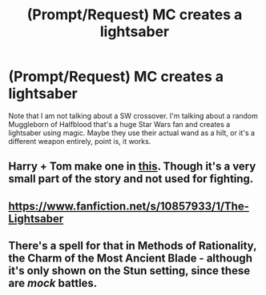 #+TITLE: (Prompt/Request) MC creates a lightsaber

* (Prompt/Request) MC creates a lightsaber
:PROPERTIES:
:Author: OrionG1526
:Score: 5
:DateUnix: 1598893542.0
:DateShort: 2020-Aug-31
:FlairText: Prompt
:END:
Note that I am not talking about a SW crossover. I'm talking about a random Muggleborn of Halfblood that's a huge Star Wars fan and creates a lightsaber using magic. Maybe they use their actual wand as a hilt, or it's a different weapon entirely, point is, it works.


** Harry + Tom make one in [[https://archiveofourown.org/works/23263648][this]]. Though it's a very small part of the story and not used for fighting.
:PROPERTIES:
:Author: rebeccastrophe
:Score: 4
:DateUnix: 1598894588.0
:DateShort: 2020-Aug-31
:END:


** [[https://www.fanfiction.net/s/10857933/1/The-Lightsaber]]
:PROPERTIES:
:Author: Sayjinlord
:Score: 2
:DateUnix: 1598924933.0
:DateShort: 2020-Sep-01
:END:


** There's a spell for that in Methods of Rationality, the Charm of the Most Ancient Blade - although it's only shown on the Stun setting, since these are /mock/ battles.
:PROPERTIES:
:Author: thrawnca
:Score: 2
:DateUnix: 1598928031.0
:DateShort: 2020-Sep-01
:END:
